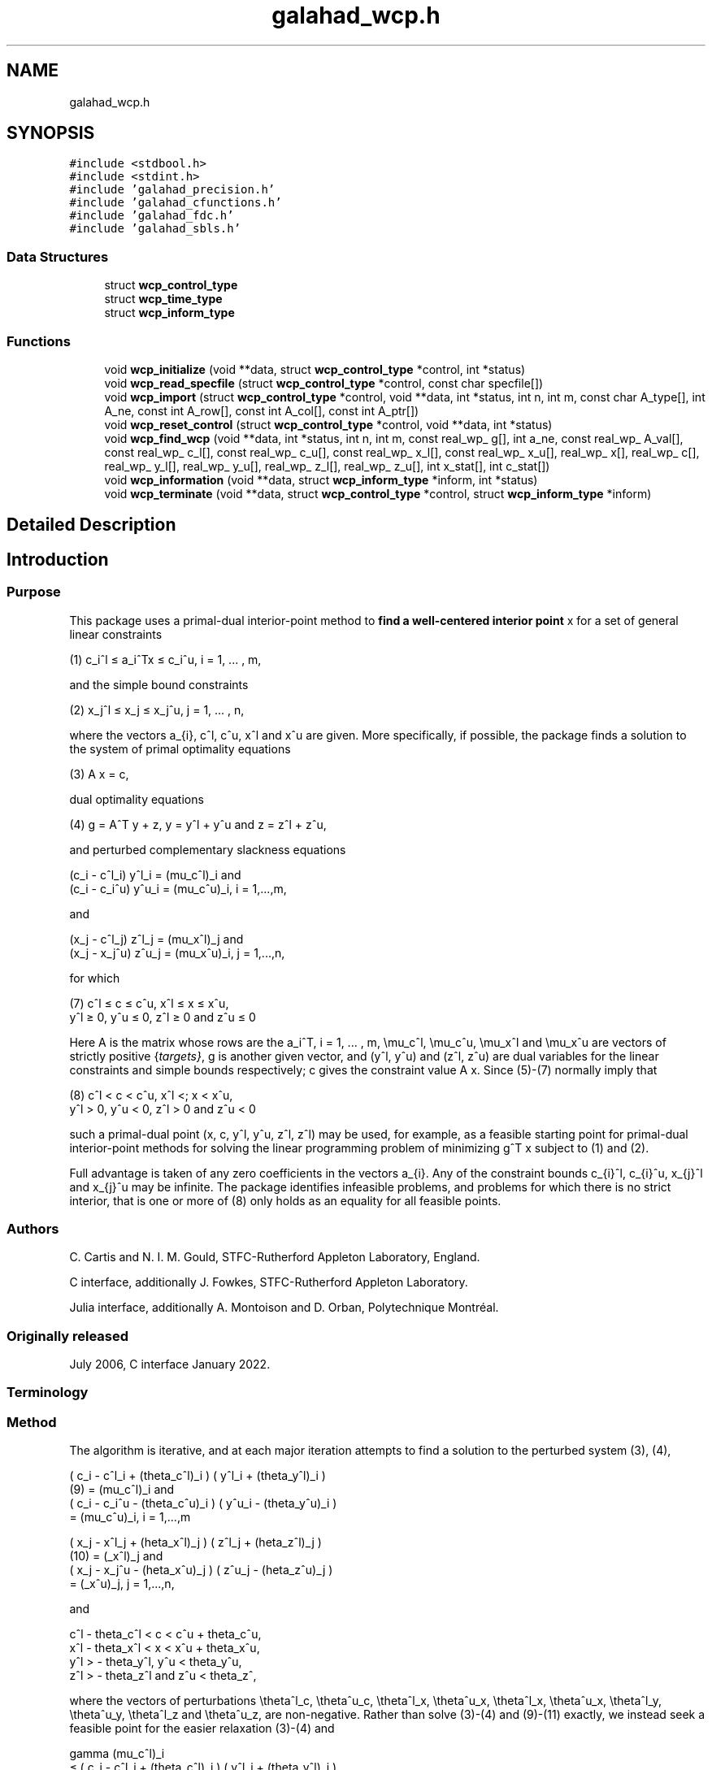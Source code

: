 .TH "galahad_wcp.h" 3 "Sun Apr 2 2023" "C interfaces to GALAHAD WCP" \" -*- nroff -*-
.ad l
.nh
.SH NAME
galahad_wcp.h
.SH SYNOPSIS
.br
.PP
\fC#include <stdbool\&.h>\fP
.br
\fC#include <stdint\&.h>\fP
.br
\fC#include 'galahad_precision\&.h'\fP
.br
\fC#include 'galahad_cfunctions\&.h'\fP
.br
\fC#include 'galahad_fdc\&.h'\fP
.br
\fC#include 'galahad_sbls\&.h'\fP
.br

.SS "Data Structures"

.in +1c
.ti -1c
.RI "struct \fBwcp_control_type\fP"
.br
.ti -1c
.RI "struct \fBwcp_time_type\fP"
.br
.ti -1c
.RI "struct \fBwcp_inform_type\fP"
.br
.in -1c
.SS "Functions"

.in +1c
.ti -1c
.RI "void \fBwcp_initialize\fP (void **data, struct \fBwcp_control_type\fP *control, int *status)"
.br
.ti -1c
.RI "void \fBwcp_read_specfile\fP (struct \fBwcp_control_type\fP *control, const char specfile[])"
.br
.ti -1c
.RI "void \fBwcp_import\fP (struct \fBwcp_control_type\fP *control, void **data, int *status, int n, int m, const char A_type[], int A_ne, const int A_row[], const int A_col[], const int A_ptr[])"
.br
.ti -1c
.RI "void \fBwcp_reset_control\fP (struct \fBwcp_control_type\fP *control, void **data, int *status)"
.br
.ti -1c
.RI "void \fBwcp_find_wcp\fP (void **data, int *status, int n, int m, const real_wp_ g[], int a_ne, const real_wp_ A_val[], const real_wp_ c_l[], const real_wp_ c_u[], const real_wp_ x_l[], const real_wp_ x_u[], real_wp_ x[], real_wp_ c[], real_wp_ y_l[], real_wp_ y_u[], real_wp_ z_l[], real_wp_ z_u[], int x_stat[], int c_stat[])"
.br
.ti -1c
.RI "void \fBwcp_information\fP (void **data, struct \fBwcp_inform_type\fP *inform, int *status)"
.br
.ti -1c
.RI "void \fBwcp_terminate\fP (void **data, struct \fBwcp_control_type\fP *control, struct \fBwcp_inform_type\fP *inform)"
.br
.in -1c
.SH "Detailed Description"
.PP 

.SH "Introduction"
.PP
.SS "Purpose"
This package uses a primal-dual interior-point method to \fBfind a well-centered interior point\fP x for a set of general linear constraints \[\mbox{(1)} \;\; c_i^l <= a_i^Tx <= c_i^u, \;\;\; i = 1, ... , m,\]  
  \n
   (1) c_i^l \[<=] a_i^Tx \[<=] c_i^u, i = 1, ... , m,
  \n
 and the simple bound constraints \[\mbox{(2)} \;\; x_j^l <= x_j <= x_j^u, \;\;\; j = 1, ... , n,\]  
  \n
   (2) x_j^l \[<=] x_j \[<=] x_j^u, j = 1, ... , n,
  \n
 where the vectors a_{i}, c^l, c^u, x^l and x^u are given\&. More specifically, if possible, the package finds a solution to the system of primal optimality equations \[\mbox{(3)} \;\; A x = c,\]  
  \n
  (3) A x = c,
  \n
 dual optimality equations \[\mbox{(4) $\hspace{3mm} g = A^T y + z, \;\; y = y^l + y^u, \;\mbox{and} \; z = z^l + z^u,$}\]  
  \n
  (4) g = A^T y + z, y = y^l + y^u and z = z^l + z^u,
  \n
 and perturbed complementary slackness equations \[\mbox{(5)} \;\; ( c_i - c^l_i ) y^l_i = (\mu_c^l)_i \;\mbox{and}\; ( c_i - c_i^u ) y^u_i = (\mu_c^u)_i, \;\;\; i = 1, ... , m, \]  
  \n
  (c_i - c^l_i) y^l_i = (mu_c^l)_i and
  (c_i - c_i^u) y^u_i = (mu_c^u)_i, i = 1,...,m,
  \n
 and \[\mbox{(6)} \;\; ((x_j - x^l_j ) z_j^l = (\mu_x^l)_j \;\mbox{and}\; ( x_j - x^u_j ) z_j^u = (\mu_x^u)_j, \;\;\; j = 1, ... , n, \]  
  \n
  (x_j - c^l_j) z^l_j = (mu_x^l)_j and
  (x_j - x_j^u) z^u_j = (mu_x^u)_i, j = 1,...,n,
  \n
 for which    
  \n
  (7) c^l \[<=] c \[<=] c^u, x^l \[<=] x \[<=] x^u,
      y^l \[>=] 0, y^u \[<=] 0, z^l \[>=] 0 and z^u \[<=] 0
  \n
 Here A is the matrix whose rows are the a_i^T, i = 1, \&.\&.\&. , m, \\mu_c^l, \\mu_c^u, \\mu_x^l and \\mu_x^u are vectors of strictly positive {\fItargets}\fP, g is another given vector, and (y^l, y^u) and (z^l, z^u) are dual variables for the linear constraints and simple bounds respectively; c gives the constraint value A x\&. Since (5)-(7) normally imply that    
  \n
  (8) c^l < c < c^u, x^l <; x < x^u,
      y^l > 0, y^u < 0, z^l > 0 and z^u < 0
  \n
 such a primal-dual point (x, c, y^l, y^u, z^l, z^l) may be used, for example, as a feasible starting point for primal-dual interior-point methods for solving the linear programming problem of minimizing g^T x subject to (1) and (2)\&.
.PP
Full advantage is taken of any zero coefficients in the vectors a_{i}\&. Any of the constraint bounds c_{i}^l, c_{i}^u, x_{j}^l and x_{j}^u may be infinite\&. The package identifies infeasible problems, and problems for which there is no strict interior, that is one or more of (8) only holds as an equality for all feasible points\&.
.SS "Authors"
C\&. Cartis and N\&. I\&. M\&. Gould, STFC-Rutherford Appleton Laboratory, England\&.
.PP
C interface, additionally J\&. Fowkes, STFC-Rutherford Appleton Laboratory\&.
.PP
Julia interface, additionally A\&. Montoison and D\&. Orban, Polytechnique Montréal\&.
.SS "Originally released"
July 2006, C interface January 2022\&.
.SS "Terminology"
.SS "Method"
The algorithm is iterative, and at each major iteration attempts to find a solution to the perturbed system (3), (4), \[\mbox{(9)}\;\; ( c_i - c^l_i + (\theta_c^l)_i ) ( y^l_i + (\theta_y^l)_i ) = (\mu_c^l)_i \;\mbox{and}\; ( c_i - c_i^u - (\theta_c^u)_i ) ( y^u_i - (\theta_y^u)_i ) = (\mu_c^u)_i, \;\;\; i = 1, ... , m,\]  
  \n
       ( c_i - c^l_i + (theta_c^l)_i ) ( y^l_i + (theta_y^l)_i )
  (9)     = (mu_c^l)_i and
       ( c_i - c_i^u - (theta_c^u)_i ) ( y^u_i - (theta_y^u)_i )
          = (mu_c^u)_i, i = 1,...,m
  \n
 \[\mbox{(10)}\;\; ( x_j - x^l_j + (\theta_x^l)_j ) ( z^l_j + (\theta_z^l)_j ) = (\mu_x^l)_j \;\mbox{and}\; ( x_j - x_j^u - (\theta_x^u)_j ) ( z^u_j - (\theta_z^u)_j ) = (\mu_x^u)_j, \;\;\; j = 1, ... , n,\]  
  \n
       ( x_j - x^l_j + (\theta_x^l)_j ) ( z^l_j + (\theta_z^l)_j )
  (10)     = (\mu_x^l)_j and
       ( x_j - x_j^u - (\theta_x^u)_j ) ( z^u_j - (\theta_z^u)_j )
           = (\mu_x^u)_j, j = 1,...,n,
  \n
 and \[\mbox{(11)}\;\; c^l - \theta_c^l < c < c^u + \theta_c^u, \;\; x^l - \theta_x^l < x < x^u + \theta_x^u, \;\; y^l > - \theta_y^l , \;\; y^u < \theta_y^u , \;\; z^l > - \theta_z^l \;\; \mbox{and} \;\; z^u < \theta_z^u ,\]  
  \n
  c^l - theta_c^l < c < c^u + theta_c^u,
  x^l - theta_x^l < x < x^u + theta_x^u,
  y^l > - theta_y^l, y^u < theta_y^u,
  z^l > - theta_z^l and z^u < theta_z^,
  \n
 where the vectors of perturbations \\theta^l_c, \\theta^u_c, \\theta^l_x, \\theta^u_x, \\theta^l_x, \\theta^u_x, \\theta^l_y, \\theta^u_y, \\theta^l_z and \\theta^u_z, are non-negative\&. Rather than solve (3)-(4) and (9)-(11) exactly, we instead seek a feasible point for the easier relaxation (3)-(4) and \[\mbox{(12)}\;\; \begin{array}{rcccll} \gamma (\mu_c^l)_i & <= & ( c_i - c^l_i + (\theta_c^l)_i ) ( y^l_i + (\theta_y^l)_i ) & <= & (\mu_c^l)_i / \gamma & \mbox{and}\; \\ \gamma (\mu_c^u)_i & <= & ( c_i - c_i^u - (\theta_c^u)_i ) ( y^u_i - (\theta_y^u)_i ) & <= & (\mu_c^u)_i, /\gamma & i = 1, ... , m, \;\mbox{and}\; \\ \gamma (\mu_x^l)_j & <= & ( x_j - x^l_j + (\theta_x^l)_j ) ( z^l_j + (\theta_z^l)_j ) & <= & (\mu_x^l)_j /\gamma & \mbox{and}\; \\ \gamma (\mu_x^u)_j & <= & ( x_j - x_j^u - (\theta_x^u)_j ) ( z^u_j - (\theta_z^u)_j ) & <= & (\mu_x^u)_j /\gamma , &j = 1, ... , n, \end{array}\]  
  \n
       gamma (mu_c^l)_i
          \[<=] ( c_i - c^l_i + (theta_c^l)_i ) ( y^l_i + (theta_y^l)_i )
          \[<=] (mu_c^l)_i / gamma and
       gamma (mu_c^u)_i
          \[<=] ( c_i - c_i^u - (theta_c^u)_i ) ( y^u_i - (theta_y^u)_i )
 (12)     \[<=] (mu_c^u)_i, /gamma i = 1,...,m, and
       gamma (mu_x^l)_j
          \[<=] ( x_j - x^l_j + (theta_x^l)_j ) ( z^l_j + (theta_z^l)_j )
          \[<=] (mu_x^l)_j /gamma and
       gamma (mu_x^u)_j
          \[<=] ( x_j - x_j^u - (theta_x^u)_j ) ( z^u_j - (theta_z^u)_j )
          \[<=] (mu_x^u)_j /gamma , j = 1,...,n,
  \n
 for some \\gamma \\in (0,1] which is allowed to be smaller than one if there is a nonzero perturbation\&.
.PP
Given any solution to (3)-(4) and (12) satisfying (11), the perturbations are reduced (sometimes to zero) so as to ensure that the current solution is feasible for the next perturbed problem\&. Specifically, the perturbation (\\theta^l_c)_i for the constraint c_i >= c^l_i is set to zero if c_i is larger than some given parameter \\epsilon > 0\&. If not, but c_i is strictly positive, the perturbation will be reduced by a multiplier rho \\in (0,1)\&. Otherwise, the new perturbation will be set to \\xi (\\theta^l_c)_i + ( 1 - \\xi ) ( c_i^l - c_i ) for some factor \\xi \\in (0,1)\&. Identical rules are used to reduce the remaining primal and dual perturbations\&. The targets \\mu_c^l, \\mu_c^u, \\mu_x^l and \\mu_x^u will also be increased by the factor \\beta >= 1 for those (primal and/or dual) variables with strictly positive perturbations so as to try to accelerate the convergence\&.
.PP
Ultimately the intention is to drive all the perturbations to zero\&. It can be shown that if the original problem (3)-(6) and (8) has a solution, the perturbations will be zero after a finite number of major iterations\&. Equally, if there is no interior solution (8) the sets of (primal and dual) variables that are necessarily at (one of) their bounds for all feasible points---we refer to these as {\fIimplicit}\fP equalities---will be identified, as will the possibility that there is no point (interior or otherwise) in the primal and/or dual feasible regions\&.
.PP
Each major iteration requires the solution u = (x,c,z^l,z^u,y^l,y^u) of the nonlinear system (3), (4) and (9)-(11) for fixed perturbations, using a minor iteration\&. The minor iteration uses a stabilized (predictor-corrector) Newton method, in which the arc    
u(alpha) = u + alpha u' + alpha^2 u'', alpha in [0,1], \
 involving the standard Newton step    
u' \
 for the equations (3), (4), (9) and (10), optionally augmented by a corrector    
u'' \
 account for the nonlinearity in (9) and (10), is truncated so as to ensure that \[(c_i(alpha) - c^l_i + (\theta_c^l)_i) (y^l_i(alpha) + (\theta_y^l)_i) >= \tau (\mu_c^l)_i \;\mbox{and}\; (c_i(alpha) - c_i^u - (\theta_c^u)_i) (y^u_i(alpha) - (\theta_y^u)_i) >= \tau (\mu_c^u)_i, \;\;\; i = 1, ... , m,\]  
  \n
  (c_i(alpha) - c^l_i + (theta_c^l)_i) (y^l_i(alpha) + (theta_z^l)_i)
      \[>=] tau (mu_c^l)_i and
  (c_i(alpha) - c_i^u - (theta_c^u)_i ) (y^u_i(alpha) - (theta_z^u)_i)
      \[>=] tau (mu_c^u)_i, i = 1,...,m
  \n
 and \[(x_j(alpha) - x^l_j + (\theta_x^l)_j) (z^l_j(alpha) + (\theta_z^l)_j) >= \tau (\mu_x^l)_j \;\mbox{and}\; (x_j(alpha) - x_j^u - (\theta_x^u)_j ) (z^u_j(alpha) - (\theta_z^u)_j) >= \tau (\mu_x^u)_j, \;\;\; j = 1, ... , n,\]  
  \n
  (x_j(alpha) - x^l_j + (theta_x^l)_j) (z^l_j(alpha) + (theta_z^l)_j)
      \[>=] tau (mu_x^l)_j and
  (x_j(alpha) - x_j^u - (theta_x^u)_j ) (z^u_j(alpha) - (theta_z^u)_j)
      \[>=] tau (mu_x^u)_j, j = 1,...,n
  \n
 for some \\tau \\in (0,1), always holds, and also so that the norm of the residuals to (3), (4), (9) and (10) is reduced as much as possible\&. The Newton and corrector systems are solved using a factorization of the Jacobian of its defining functions (the so-called ``augmented system'' approach) or of a reduced system in which some of the trivial equations are eliminated (the ``Schur-complement'' approach)\&. The factors are obtained using the GALAHAD package SBLS\&.
.PP
In order to make the solution as efficient as possible, the variables and constraints are reordered internally by the GALAHAD package QPP prior to solution\&. In particular, fixed variables, and free (unbounded on both sides) constraints are temporarily removed\&. In addition, an attempt to identify and remove linearly dependent equality constraints may be made by factorizing    
  \n
      ( alpha I   A_E^T ),
      (    A_E      0   )
  \n
 where A_E denotes the gradients of the equality constraints and alpha > 0 is a given scaling factor, using the GALAHAD package SBLS, and examining small pivot blocks\&.
.SS "Reference"
The basic algorithm, its convergence analysis and results of numerical experiments are given in
.PP
C\&. Cartis and N\&. I\&. M\&. Gould (2006)\&. Finding a point n the relative interior of a polyhedron\&. Technical Report TR-2006-016, Rutherford Appleton Laboratory\&.
.SS "Call order"
To solve a given problem, functions from the wcp package must be called in the following order:
.PP
.IP "\(bu" 2
\fBwcp_initialize\fP - provide default control parameters and set up initial data structures
.IP "\(bu" 2
\fBwcp_read_specfile\fP (optional) - override control values by reading replacement values from a file
.IP "\(bu" 2
\fBwcp_import\fP - set up problem data structures and fixed values
.IP "\(bu" 2
\fBwcp_reset_control\fP (optional) - possibly change control parameters if a sequence of problems are being solved
.IP "\(bu" 2
\fBwcp_find_wcp\fP - find a well-centered point
.IP "\(bu" 2
\fBwcp_information\fP (optional) - recover information about the solution and solution process
.IP "\(bu" 2
\fBwcp_terminate\fP - deallocate data structures
.PP
.PP
   
  See the examples section for illustrations of use.
  
.SS "Unsymmetric matrix storage formats"
The unsymmetric m by n constraint matrix A may be presented and stored in a variety of convenient input formats\&.
.PP
Both C-style (0 based) and fortran-style (1-based) indexing is allowed\&. Choose \fCcontrol\&.f_indexing\fP as \fCfalse\fP for C style and \fCtrue\fP for fortran style; the discussion below presumes C style, but add 1 to indices for the corresponding fortran version\&.
.PP
Wrappers will automatically convert between 0-based (C) and 1-based (fortran) array indexing, so may be used transparently from C\&. This conversion involves both time and memory overheads that may be avoided by supplying data that is already stored using 1-based indexing\&.
.SS "Dense storage format"
The matrix A is stored as a compact dense matrix by rows, that is, the values of the entries of each row in turn are stored in order within an appropriate real one-dimensional array\&. In this case, component n * i + j of the storage array A_val will hold the value A_{ij} for 0 <= i <= m-1, 0 <= j <= n-1\&.
.SS "Sparse co-ordinate storage format"
Only the nonzero entries of the matrices are stored\&. For the l-th entry, 0 <= l <= ne-1, of A, its row index i, column index j and value A_{ij}, 0 <= i <= m-1, 0 <= j <= n-1, are stored as the l-th components of the integer arrays A_row and A_col and real array A_val, respectively, while the number of nonzeros is recorded as A_ne = ne\&.
.SS "Sparse row-wise storage format"
Again only the nonzero entries are stored, but this time they are ordered so that those in row i appear directly before those in row i+1\&. For the i-th row of A the i-th component of the integer array A_ptr holds the position of the first entry in this row, while A_ptr(m) holds the total number of entries\&. The column indices j, 0 <= j <= n-1, and values A_{ij} of the nonzero entries in the i-th row are stored in components l = A_ptr(i), \&.\&.\&., A_ptr(i+1)-1, 0 <= i <= m-1, of the integer array A_col, and real array A_val, respectively\&. For sparse matrices, this scheme almost always requires less storage than its predecessor\&. 
.SH "Data Structure Documentation"
.PP 
.SH "struct wcp_control_type"
.PP 
control derived type as a C struct 
.PP
\fBData Fields:\fP
.RS 4
bool \fIf_indexing\fP use C or Fortran sparse matrix indexing 
.br
.PP
int \fIerror\fP error and warning diagnostics occur on stream error 
.br
.PP
int \fIout\fP general output occurs on stream out 
.br
.PP
int \fIprint_level\fP the level of output required is specified by print_level 
.br
.PP
int \fIstart_print\fP any printing will start on this iteration 
.br
.PP
int \fIstop_print\fP any printing will stop on this iteration 
.br
.PP
int \fImaxit\fP at most maxit inner iterations are allowed 
.br
.PP
int \fIinitial_point\fP how to choose the initial point\&. Possible values are 
.PD 0

.IP "\(bu" 2
0 the values input in X, shifted to be at least prfeas from their nearest bound, will be used 
.IP "\(bu" 2
1 the nearest point to the 'bound average' 0\&.5(X_l+X_u) that satisfies the linear constraints will be used 
.PP

.br
.PP
int \fIfactor\fP the factorization to be used\&. Possible values are 
.PD 0

.IP "\(bu" 2
0 automatic 
.IP "\(bu" 2
1 Schur-complement factorization 
.IP "\(bu" 2
2 augmented-system factorization 
.PP

.br
.PP
int \fImax_col\fP the maximum number of nonzeros in a column of A which is permitted with the Schur-complement factorization 
.br
.PP
int \fIindmin\fP an initial guess as to the integer workspace required by SBLS 
.br
.PP
int \fIvalmin\fP an initial guess as to the real workspace required by SBLS 
.br
.PP
int \fIitref_max\fP the maximum number of iterative refinements allowed 
.br
.PP
int \fIinfeas_max\fP the number of iterations for which the overall infeasibility of the problem is not reduced by at least a factor \&.required_infeas_reduction before the problem is flagged as infeasible (see required_infeas_reducti 
.br
.PP
int \fIperturbation_strategy\fP the strategy used to reduce relaxed constraint bounds\&. Possible values are 
.PD 0

.IP "\(bu" 2
0 do not perturb the constraints 
.IP "\(bu" 2
1 reduce all perturbations by the same amount with linear reduction 
.IP "\(bu" 2
2 reduce each perturbation as much as possible with linear reduction 
.IP "\(bu" 2
3 reduce all perturbations by the same amount with superlinear reduction 
.IP "\(bu" 2
4 reduce each perturbation as much as possible with superlinear reduction 
.PP

.br
.PP
int \fIrestore_problem\fP indicate whether and how much of the input problem should be restored on output\&. Possible values are 
.PD 0

.IP "\(bu" 2
0 nothing restored 
.IP "\(bu" 2
1 scalar and vector parameters 
.IP "\(bu" 2
2 all parameters 
.PP

.br
.PP
real_wp_ \fIinfinity\fP any bound larger than infinity in modulus will be regarded as infinite 
.br
.PP
real_wp_ \fIstop_p\fP the required accuracy for the primal infeasibility 
.br
.PP
real_wp_ \fIstop_d\fP the required accuracy for the dual infeasibility 
.br
.PP
real_wp_ \fIstop_c\fP the required accuracy for the complementarity 
.br
.PP
real_wp_ \fIprfeas\fP initial primal variables will not be closer than prfeas from their bound 
.br
.PP
real_wp_ \fIdufeas\fP initial dual variables will not be closer than dufeas from their bounds 
.br
.PP
real_wp_ \fImu_target\fP the target value of the barrier parameter\&. If mu_target is not positive, it will be reset to an appropriate value 
.br
.PP
real_wp_ \fImu_accept_fraction\fP the complemtary slackness x_i\&.z_i will be judged to lie within an acceptable margin around its target value mu as soon as mu_accept_fraction * mu <= x_i\&.z_i <= ( 1 / mu_accept_fraction ) * mu; the perturbations will be reduced as soon as all of the complemtary slacknesses x_i\&.z_i lie within acceptable bounds\&. mu_accept_fraction will be reset to ensure that it lies in the interval (0,1] 
.br
.PP
real_wp_ \fImu_increase_factor\fP the target value of the barrier parameter will be increased by mu_increase_factor for infeasible constraints every time the perturbations are adjusted 
.br
.PP
real_wp_ \fIrequired_infeas_reduction\fP if the overall infeasibility of the problem is not reduced by at least a factor required_infeas_reduction over \&.infeas_max iterations, the problem is flagged as infeasible (see infeas_max) 
.br
.PP
real_wp_ \fIimplicit_tol\fP any primal or dual variable that is less feasible than implicit_tol will be regarded as defining an implicit constraint 
.br
.PP
real_wp_ \fIpivot_tol\fP the threshold pivot used by the matrix factorization\&. See the documentation for SBLS for details (obsolete) 
.br
.PP
real_wp_ \fIpivot_tol_for_dependencies\fP the threshold pivot used by the matrix factorization when attempting to detect linearly dependent constraints\&. See the documentation for SBLS for details (obsolete) 
.br
.PP
real_wp_ \fIzero_pivot\fP any pivots smaller than zero_pivot in absolute value will be regarded to zero when attempting to detect linearly dependent constraints (obsolete) 
.br
.PP
real_wp_ \fIperturb_start\fP the constraint bounds will initially be relaxed by \&.perturb_start; this perturbation will subsequently be reduced to zero\&. If perturb_start < 0, the amount by which the bounds are relaxed will be computed automatically 
.br
.PP
real_wp_ \fIalpha_scale\fP the test for rank defficiency will be to factorize ( alpha_scale I A^T ) ( A 0 ) 
.br
.PP
real_wp_ \fIidentical_bounds_tol\fP any pair of constraint bounds (c_l,c_u) or (x_l,x_u) that are closer tha identical_bounds_tol will be reset to the average of their values 
.br
.PP
real_wp_ \fIreduce_perturb_factor\fP the constraint perturbation will be reduced as follows: 
.PD 0

.IP "\(bu" 2
- if the variable lies outside a bound, the corresponding perturbation will be reduced to reduce_perturb_factor * current pertubation
.IP "  \(bu" 4
( 1 - reduce_perturb_factor ) * violation 
.PP

.IP "\(bu" 2
- otherwise, if the variable lies within insufficiently_feasible of its bound the pertubation will be reduced to reduce_perturb_multiplier * current pertubation 
.IP "\(bu" 2
- otherwise if will be set to zero 
.PP

.br
.PP
real_wp_ \fIreduce_perturb_multiplier\fP see reduce_perturb_factor 
.br
.PP
real_wp_ \fIinsufficiently_feasible\fP see reduce_perturb_factor 
.br
.PP
real_wp_ \fIperturbation_small\fP if the maximum constraint pertubation is smaller than perturbation_small and the violation is smaller than implicit_tol, the method will deduce that there is a feasible point but no interior 
.br
.PP
real_wp_ \fIcpu_time_limit\fP the maximum CPU time allowed (-ve means infinite) 
.br
.PP
real_wp_ \fIclock_time_limit\fP the maximum elapsed clock time allowed (-ve means infinite) 
.br
.PP
bool \fIremove_dependencies\fP the equality constraints will be preprocessed to remove any linear dependencies if true 
.br
.PP
bool \fItreat_zero_bounds_as_general\fP any problem bound with the value zero will be treated as if it were a general value if true 
.br
.PP
bool \fIjust_feasible\fP if \&.just_feasible is true, the algorithm will stop as soon as a feasible point is found\&. Otherwise, the optimal solution to the problem will be found 
.br
.PP
bool \fIbalance_initial_complementarity\fP if \&.balance_initial_complementarity is \&.true\&. the initial complemetarity will be balanced 
.br
.PP
bool \fIuse_corrector\fP if \&.use_corrector, a corrector step will be used 
.br
.PP
bool \fIspace_critical\fP if \&.space_critical true, every effort will be made to use as little space as possible\&. This may result in longer computation time 
.br
.PP
bool \fIdeallocate_error_fatal\fP if \&.deallocate_error_fatal is true, any array/pointer deallocation error will terminate execution\&. Otherwise, computation will continue 
.br
.PP
bool \fIrecord_x_status\fP if \&.record_x_status is true, the array inform\&.X_status will be allocated and the status of the bound constraints will be reported on exit\&. 
.br
.PP
bool \fIrecord_c_status\fP if \&.record_c_status is true, the array inform\&.C_status will be allocated and the status of the general constraints will be reported on exit\&. 
.br
.PP
char \fIprefix[31]\fP all output lines will be prefixed by \&.prefix(2:LEN(TRIM(\&.prefix))-1) where \&.prefix contains the required string enclosed in quotes, e\&.g\&. 'string' or 'string' 
.br
.PP
struct fdc_control_type \fIfdc_control\fP control parameters for FDC 
.br
.PP
struct sbls_control_type \fIsbls_control\fP control parameters for SBLS 
.br
.PP
.RE
.PP
.SH "struct wcp_time_type"
.PP 
time derived type as a C struct 
.PP
\fBData Fields:\fP
.RS 4
real_wp_ \fItotal\fP the total CPU time spent in the package 
.br
.PP
real_wp_ \fIpreprocess\fP the CPU time spent preprocessing the problem 
.br
.PP
real_wp_ \fIfind_dependent\fP the CPU time spent detecting linear dependencies 
.br
.PP
real_wp_ \fIanalyse\fP the CPU time spent analysing the required matrices prior to factorization 
.br
.PP
real_wp_ \fIfactorize\fP the CPU time spent factorizing the required matrices 
.br
.PP
real_wp_ \fIsolve\fP the CPU time spent computing the search direction 
.br
.PP
real_wp_ \fIclock_total\fP the total clock time spent in the package 
.br
.PP
real_wp_ \fIclock_preprocess\fP the clock time spent preprocessing the problem 
.br
.PP
real_wp_ \fIclock_find_dependent\fP the clock time spent detecting linear dependencies 
.br
.PP
real_wp_ \fIclock_analyse\fP the clock time spent analysing the required matrices prior to factorization 
.br
.PP
real_wp_ \fIclock_factorize\fP the clock time spent factorizing the required matrices 
.br
.PP
real_wp_ \fIclock_solve\fP the clock time spent computing the search direction 
.br
.PP
.RE
.PP
.SH "struct wcp_inform_type"
.PP 
inform derived type as a C struct 
.PP
\fBData Fields:\fP
.RS 4
int \fIstatus\fP return status\&. See WCP_solve for details 
.br
.PP
int \fIalloc_status\fP the status of the last attempted allocation/deallocation 
.br
.PP
char \fIbad_alloc[81]\fP the name of the array for which an allocation/deallocation error ocurred 
.br
.PP
int \fIiter\fP the total number of iterations required 
.br
.PP
int \fIfactorization_status\fP the return status from the factorization 
.br
.PP
int64_t \fIfactorization_integer\fP the total integer workspace required for the factorization 
.br
.PP
int64_t \fIfactorization_real\fP the total real workspace required for the factorization 
.br
.PP
int \fInfacts\fP the total number of factorizations performed 
.br
.PP
int \fIc_implicit\fP the number of general constraints that lie on (one) of their bounds for feasible solutions 
.br
.PP
int \fIx_implicit\fP the number of variables that lie on (one) of their bounds for all feasible solutions 
.br
.PP
int \fIy_implicit\fP the number of Lagrange multipliers for general constraints that lie on (one) of their bounds for all feasible solutions 
.br
.PP
int \fIz_implicit\fP the number of dual variables that lie on (one) of their bounds for all feasible solutions 
.br
.PP
real_wp_ \fIobj\fP the value of the objective function at the best estimate of the solution determined by WCP_solve 
.br
.PP
real_wp_ \fImu_final_target_max\fP the largest target value on termination 
.br
.PP
real_wp_ \fInon_negligible_pivot\fP the smallest pivot which was not judged to be zero when detecting linear dependent constraints 
.br
.PP
bool \fIfeasible\fP is the returned 'solution' feasible? 
.br
.PP
struct \fBwcp_time_type\fP \fItime\fP timings (see above) 
.br
.PP
struct fdc_inform_type \fIfdc_inform\fP inform parameters for FDC 
.br
.PP
struct sbls_inform_type \fIsbls_inform\fP inform parameters for SBLS 
.br
.PP
.RE
.PP
.SH "Function Documentation"
.PP 
.SS "void wcp_initialize (void ** data, struct \fBwcp_control_type\fP * control, int * status)"
Set default control values and initialize private data
.PP
\fBParameters\fP
.RS 4
\fIdata\fP holds private internal data
.br
\fIcontrol\fP is a struct containing control information (see \fBwcp_control_type\fP)
.br
\fIstatus\fP is a scalar variable of type int, that gives the exit status from the package\&. Possible values are (currently): 
.PD 0

.IP "\(bu" 2
0\&. The import was succesful\&. 
.PP
.RE
.PP

.SS "void wcp_read_specfile (struct \fBwcp_control_type\fP * control, const char specfile[])"
Read the content of a specification file, and assign values associated with given keywords to the corresponding control parameters\&. By default, the spcification file will be named RUNWCP\&.SPC and lie in the current directory\&. Refer to Table 2\&.1 in the fortran documentation provided in $GALAHAD/doc/wcp\&.pdf for a list of keywords that may be set\&.
.PP
\fBParameters\fP
.RS 4
\fIcontrol\fP is a struct containing control information (see \fBwcp_control_type\fP)
.br
\fIspecfile\fP is a character string containing the name of the specification file 
.RE
.PP

.SS "void wcp_import (struct \fBwcp_control_type\fP * control, void ** data, int * status, int n, int m, const char A_type[], int A_ne, const int A_row[], const int A_col[], const int A_ptr[])"
Import problem data into internal storage prior to solution\&.
.PP
\fBParameters\fP
.RS 4
\fIcontrol\fP is a struct whose members provide control paramters for the remaining prcedures (see \fBwcp_control_type\fP)
.br
\fIdata\fP holds private internal data
.br
\fIstatus\fP is a scalar variable of type int, that gives the exit status from the package\&. Possible values are: 
.PD 0

.IP "\(bu" 2
0\&. The import was succesful 
.IP "\(bu" 2
-1\&. An allocation error occurred\&. A message indicating the offending array is written on unit control\&.error, and the returned allocation status and a string containing the name of the offending array are held in inform\&.alloc_status and inform\&.bad_alloc respectively\&. 
.IP "\(bu" 2
-2\&. A deallocation error occurred\&. A message indicating the offending array is written on unit control\&.error and the returned allocation status and a string containing the name of the offending array are held in inform\&.alloc_status and inform\&.bad_alloc respectively\&. 
.IP "\(bu" 2
-3\&. The restrictions n > 0 or m > 0 or requirement that a type contains its relevant string 'dense', 'coordinate', 'sparse_by_rows', 'diagonal', 'scaled_identity', 'identity', 'zero' or 'none' has been violated\&.
.PP
.br
\fIn\fP is a scalar variable of type int, that holds the number of variables\&.
.br
\fIm\fP is a scalar variable of type int, that holds the number of general linear constraints\&.
.br
\fIA_type\fP is a one-dimensional array of type char that specifies the \fBunsymmetric storage scheme \fP used for the constraint Jacobian, A\&. It should be one of 'coordinate', 'sparse_by_rows' or 'dense; lower or upper case variants are allowed\&.
.br
\fIA_ne\fP is a scalar variable of type int, that holds the number of entries in A in the sparse co-ordinate storage scheme\&. It need not be set for any of the other schemes\&.
.br
\fIA_row\fP is a one-dimensional array of size A_ne and type int, that holds the row indices of A in the sparse co-ordinate storage scheme\&. It need not be set for any of the other schemes, and in this case can be NULL\&.
.br
\fIA_col\fP is a one-dimensional array of size A_ne and type int, that holds the column indices of A in either the sparse co-ordinate, or the sparse row-wise storage scheme\&. It need not be set when the dense or diagonal storage schemes are used, and in this case can be NULL\&.
.br
\fIA_ptr\fP is a one-dimensional array of size n+1 and type int, that holds the starting position of each row of A, as well as the total number of entries, in the sparse row-wise storage scheme\&. It need not be set when the other schemes are used, and in this case can be NULL\&. 
.RE
.PP

.SS "void wcp_reset_control (struct \fBwcp_control_type\fP * control, void ** data, int * status)"
Reset control parameters after import if required\&.
.PP
\fBParameters\fP
.RS 4
\fIcontrol\fP is a struct whose members provide control paramters for the remaining prcedures (see \fBwcp_control_type\fP)
.br
\fIdata\fP holds private internal data
.br
\fIstatus\fP is a scalar variable of type int, that gives the exit status from the package\&. Possible values are: 
.PD 0

.IP "\(bu" 2
0\&. The import was succesful\&. 
.PP
.RE
.PP

.SS "void wcp_find_wcp (void ** data, int * status, int n, int m, const real_wp_ g[], int a_ne, const real_wp_ A_val[], const real_wp_ c_l[], const real_wp_ c_u[], const real_wp_ x_l[], const real_wp_ x_u[], real_wp_ x[], real_wp_ c[], real_wp_ y_l[], real_wp_ y_u[], real_wp_ z_l[], real_wp_ z_u[], int x_stat[], int c_stat[])"
Find a well-centered point in the feasible region
.PP
\fBParameters\fP
.RS 4
\fIdata\fP holds private internal data
.br
\fIstatus\fP is a scalar variable of type int, that gives the entry and exit status from the package\&. 
.br
 Possible exit are: 
.PD 0

.IP "\(bu" 2
0\&. The run was succesful
.PP
.PD 0
.IP "\(bu" 2
-1\&. An allocation error occurred\&. A message indicating the offending array is written on unit control\&.error, and the returned allocation status and a string containing the name of the offending array are held in inform\&.alloc_status and inform\&.bad_alloc respectively\&. 
.IP "\(bu" 2
-2\&. A deallocation error occurred\&. A message indicating the offending array is written on unit control\&.error and the returned allocation status and a string containing the name of the offending array are held in inform\&.alloc_status and inform\&.bad_alloc respectively\&. 
.IP "\(bu" 2
-3\&. The restrictions n > 0 and m > 0 or requirement that a type contains its relevant string 'dense', 'coordinate', 'sparse_by_rows', 'diagonal', 'scaled_identity', 'identity', 'zero' or 'none' has been violated\&. 
.IP "\(bu" 2
-4\&. The constraint bounds are inconsistent\&. 
.IP "\(bu" 2
-5\&. The constraints appear to have no feasible point\&. 
.IP "\(bu" 2
-9\&. The analysis phase of the factorization failed; the return status from the factorization package is given in the component inform\&.factor_status 
.IP "\(bu" 2
-10\&. The factorization failed; the return status from the factorization package is given in the component inform\&.factor_status\&. 
.IP "\(bu" 2
-11\&. The solution of a set of linear equations using factors from the factorization package failed; the return status from the factorization package is given in the component inform\&.factor_status\&. 
.IP "\(bu" 2
-16\&. The problem is so ill-conditioned that further progress is impossible\&. 
.IP "\(bu" 2
-17\&. The step is too small to make further impact\&. 
.IP "\(bu" 2
-18\&. Too many iterations have been performed\&. This may happen if control\&.maxit is too small, but may also be symptomatic of a badly scaled problem\&. 
.IP "\(bu" 2
-19\&. The CPU time limit has been reached\&. This may happen if control\&.cpu_time_limit is too small, but may also be symptomatic of a badly scaled problem\&.
.PP
.br
\fIn\fP is a scalar variable of type int, that holds the number of variables
.br
\fIm\fP is a scalar variable of type int, that holds the number of general linear constraints\&.
.br
\fIg\fP is a one-dimensional array of size n and type double, that holds the vectorg\&. The j-th component of g, j = 0, \&.\&.\&. , n-1, contains g_j \&.
.br
\fIa_ne\fP is a scalar variable of type int, that holds the number of entries in the constraint Jacobian matrix A\&.
.br
\fIA_val\fP is a one-dimensional array of size a_ne and type double, that holds the values of the entries of the constraint Jacobian matrix A in any of the available storage schemes\&.
.br
\fIc_l\fP is a one-dimensional array of size m and type double, that holds the lower bounds c^l on the constraints A x\&. The i-th component of c_l, i = 0, \&.\&.\&. , m-1, contains c^l_i\&.
.br
\fIc_u\fP is a one-dimensional array of size m and type double, that holds the upper bounds c^l on the constraints A x\&. The i-th component of c_u, i = 0, \&.\&.\&. , m-1, contains c^u_i\&.
.br
\fIx_l\fP is a one-dimensional array of size n and type double, that holds the lower bounds x^l on the variables x\&. The j-th component of x_l, j = 0, \&.\&.\&. , n-1, contains x^l_j\&.
.br
\fIx_u\fP is a one-dimensional array of size n and type double, that holds the upper bounds x^l on the variables x\&. The j-th component of x_u, j = 0, \&.\&.\&. , n-1, contains x^l_j\&.
.br
\fIx\fP is a one-dimensional array of size n and type double, that holds the values x of the optimization variables\&. The j-th component of x, j = 0, \&.\&.\&. , n-1, contains x_j\&.
.br
\fIc\fP is a one-dimensional array of size m and type double, that holds the residual c(x)\&. The i-th component of c, i = 0, \&.\&.\&. , m-1, contains c_i(x) \&.
.br
\fIy_l\fP is a one-dimensional array of size n and type double, that holds the values y^l of the Lagrange multipliers for the lower bounds on the general linear constraints\&. The j-th component of y_l, i = 0, \&.\&.\&. , m-1, contains y^l_i\&.
.br
\fIy_u\fP is a one-dimensional array of size n and type double, that holds the values y^u of the Lagrange multipliers for the upper bounds on the general linear constraints\&. The j-th component of y_u, i = 0, \&.\&.\&. , m-1, contains y^u_i\&.
.br
\fIz_l\fP is a one-dimensional array of size n and type double, that holds the values z^l of the dual variables for the lower bounds on the variables\&. The j-th component of z_l, j = 0, \&.\&.\&. , n-1, contains z^l_j\&.
.br
\fIz_u\fP is a one-dimensional array of size n and type double, that holds the values z^u of the dual variables for the upper bounds on the variables\&. The j-th component of z_u, j = 0, \&.\&.\&. , n-1, contains z^u_j\&.
.br
\fIx_stat\fP is a one-dimensional array of size n and type int, that gives the optimal status of the problem variables\&. If x_stat(j) is negative, the variable x_j most likely lies on its lower bound, if it is positive, it lies on its upper bound, and if it is zero, it lies between its bounds\&.
.br
\fIc_stat\fP is a one-dimensional array of size m and type int, that gives the optimal status of the general linear constraints\&. If c_stat(i) is negative, the constraint value a_i^T x most likely lies on its lower bound, if it is positive, it lies on its upper bound, and if it is zero, it lies between its bounds\&. 
.RE
.PP

.SS "void wcp_information (void ** data, struct \fBwcp_inform_type\fP * inform, int * status)"
Provides output information\&.
.PP
\fBParameters\fP
.RS 4
\fIdata\fP holds private internal data
.br
\fIinform\fP is a struct containing output information (see \fBwcp_inform_type\fP)
.br
\fIstatus\fP is a scalar variable of type int, that gives the exit status from the package\&. Possible values are (currently): 
.PD 0

.IP "\(bu" 2
0\&. The values were recorded succesfully 
.PP
.RE
.PP

.SS "void wcp_terminate (void ** data, struct \fBwcp_control_type\fP * control, struct \fBwcp_inform_type\fP * inform)"
Deallocate all internal private storage\&.
.PP
\fBParameters\fP
.RS 4
\fIdata\fP holds private internal data
.br
\fIcontrol\fP is a struct containing control information (see \fBwcp_control_type\fP)
.br
\fIinform\fP is a struct containing output information (see \fBwcp_inform_type\fP) 
.RE
.PP

.SH "Author"
.PP 
Generated automatically by Doxygen for C interfaces to GALAHAD WCP from the source code\&.
